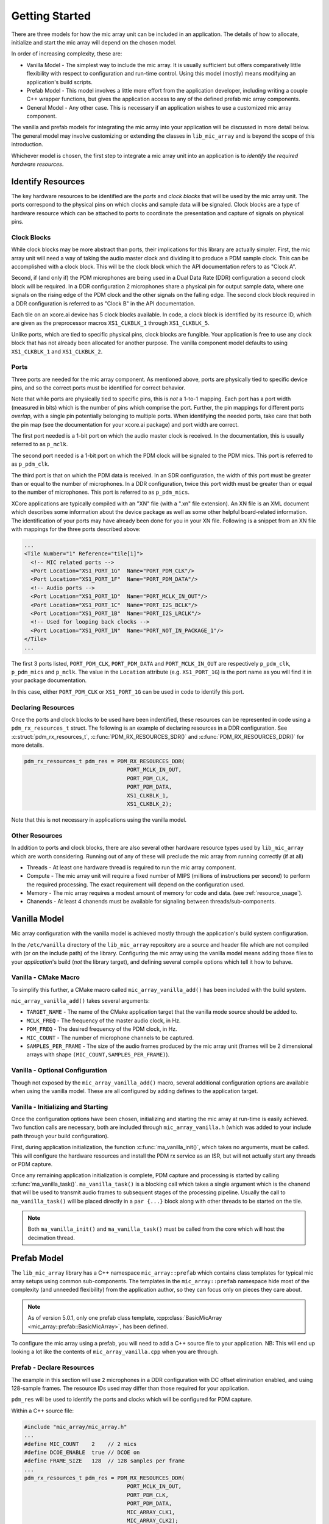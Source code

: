 .. _getting_started:

Getting Started
===============

There are three models for how the mic array unit can be included in an
application. The details of how to allocate, initialize and start the mic array
will depend on the chosen model.

In order of increasing complexity, these are:

* Vanilla Model - The simplest way to include the mic array. It is usually
  sufficient but offers comparatively little flexibility with respect to
  configuration and run-time control. Using this model (mostly) means modifying
  an application's build scripts.
* Prefab Model - This model involves a little more effort from the application
  developer, including writing a couple C++ wrapper functions, but gives the
  application access to any of the defined prefab mic array components.
* General Model - Any other case. This is necessary if an application wishes to
  use a customized mic array component.

The vanilla and prefab models for integrating the mic array into your
application will be discussed in more detail below. The general model may
involve customizing or extending the classes in ``lib_mic_array`` and is beyond
the scope of this introduction.

Whichever model is chosen, the first step to integrate a mic array unit into an
application is to *identify the required hardware resources*.


Identify Resources
------------------

The key hardware resources to be identified are the *ports* and *clock blocks*
that will be used by the mic array unit.  The ports correspond to the physical
pins on which clocks and sample data will be signaled.  Clock blocks are a type
of hardware resource which can be attached to ports to coordinate the
presentation and capture of signals on physical pins.

Clock Blocks
************

While clock blocks may be more abstract than ports, their implications for this
library are actually simpler. First, the mic array unit will need a way of
taking the audio master clock and dividing it to produce a PDM sample clock.
This can be accomplished with a clock block. This will be the clock block which
the API documentation refers to as "Clock A".

Second, if (and only if) the PDM microphones are being used in a Dual Data Rate
(DDR) configuration a second clock block will be required. In a DDR
configuration 2 microphones share a physical pin for output sample data, where
one signals on the rising edge of the PDM clock and the other signals on the
falling edge. The second clock block required in a DDR configuration is referred
to as "Clock B" in the API documentation.

Each tile on an xcore.ai device has 5 clock blocks available. In code, a clock
block is identified by its resource ID, which are given as the preprocessor
macros ``XS1_CLKBLK_1`` through ``XS1_CLKBLK_5``. 

Unlike ports, which are tied to specific physical pins, clock blocks are
fungible. Your application is free to use any clock block that has not already
been allocated for another purpose. The vanilla component model defaults to
using ``XS1_CLKBLK_1`` and ``XS1_CLKBLK_2``.

Ports
*****

Three ports are needed for the mic array component. As mentioned above, ports
are physically tied to specific device pins, and so the correct ports must be
identified for correct behavior.

Note that while ports are physically tied to specific pins, this is *not* a
1-to-1 mapping. Each port has a port width (measured in bits) which is the
number of pins which comprise the port. Further, the pin mappings for different
ports *overlap*, with a single pin potentially belonging to multiple ports. When
identifying the needed ports, take care that both the pin map (see the
documentation for your xcore.ai package) and port width are correct.

The first port needed is a 1-bit port on which the audio master clock is
received. In the documentation, this is usually referred to as ``p_mclk``.

The second port needed is a 1-bit port on which the PDM clock will be signaled
to the PDM mics. This port is referred to as ``p_pdm_clk``.

The third port is that on which the PDM data is received. In an SDR
configuration, the width of this port must be greater than or equal to the
number of microphones. In a DDR configuration, twice this port width must be
greater than or equal to the number of microphones. This port is referred to as
``p_pdm_mics``.

XCore applications are typically compiled with an "XN" file (with a ".xn" file
extension). An XN file is an XML document which describes some information about
the device package as well as some other helpful board-related information. The
identification of your ports may have already been done for you in your XN file.
Following is a snippet from an XN file with mappings for the three ports
described above:

.. code-block:: xml

  ...
  <Tile Number="1" Reference="tile[1]">
    <!-- MIC related ports -->
    <Port Location="XS1_PORT_1G"  Name="PORT_PDM_CLK"/>
    <Port Location="XS1_PORT_1F"  Name="PORT_PDM_DATA"/>
    <!-- Audio ports -->
    <Port Location="XS1_PORT_1D"  Name="PORT_MCLK_IN_OUT"/>
    <Port Location="XS1_PORT_1C"  Name="PORT_I2S_BCLK"/>
    <Port Location="XS1_PORT_1B"  Name="PORT_I2S_LRCLK"/>
    <!-- Used for looping back clocks -->
    <Port Location="XS1_PORT_1N"  Name="PORT_NOT_IN_PACKAGE_1"/>
  </Tile>
  ...


The first 3 ports listed, ``PORT_PDM_CLK``, ``PORT_PDM_DATA`` and
``PORT_MCLK_IN_OUT`` are respectively ``p_pdm_clk``, ``p_pdm_mics`` and
``p_mclk``. The value in the ``Location`` attribute (e.g. ``XS1_PORT_1G``) is
the port name as you will find it in your package documentation. 

In this case, either ``PORT_PDM_CLK`` or ``XS1_PORT_1G`` can be used in code to
identify this port.

Declaring Resources
*******************

Once the ports and clock blocks to be used have been indentified, these
resources can be represented in code using a ``pdm_rx_resources_t`` struct. The
following is an example of declaring resources in a DDR configuration. See
:c:struct:`pdm_rx_resources_t`, :c:func:`PDM_RX_RESOURCES_SDR()` and
:c:func:`PDM_RX_RESOURCES_DDR()` for more details.

.. code-block:: c

  pdm_rx_resources_t pdm_res = PDM_RX_RESOURCES_DDR(
                                  PORT_MCLK_IN_OUT,
                                  PORT_PDM_CLK,
                                  PORT_PDM_DATA,
                                  XS1_CLKBLK_1,
                                  XS1_CLKBLK_2);


Note that this is not necessary in applications using the vanilla model.

Other Resources
***************

In addition to ports and clock blocks, there are also several other hardware
resource types used by ``lib_mic_array`` which are worth considering. Running
out of any of these will preclude the mic array from running correctly (if at
all)

* Threads - At least one hardware thread is required to run the mic array
  component.
* Compute - The mic array unit will require a fixed number of MIPS (millions of
  instructions per second) to perform the required processing. The exact
  requirement will depend on the configuration used.
* Memory - The mic array requires a modest amount of memory for code and data.
  (see :ref:`resource_usage`).
* Chanends - At least 4 chanends must be available for signaling between
  threads/sub-components.


Vanilla Model
-------------

Mic array configuration with the vanilla model is achieved mostly through the
application's build system configuration.

In the ``/etc/vanilla`` directory of the ``lib_mic_array`` repository are a
source and header file which are not compiled with (or on the include path) of
the library. Configuring the mic array using the vanilla model means adding
those files to your *application*'s build (*not* the library target), and
defining several compile options which tell it how to behave.

Vanilla - CMake Macro
*********************

To simplify this further, a CMake macro called ``mic_array_vanilla_add()`` has
been included with the build system.

``mic_array_vanilla_add()`` takes several arguments:

* ``TARGET_NAME`` - The name of the CMake application target that the vanilla
  mode source should be added to. 
* ``MCLK_FREQ`` - The frequency of the master audio clock, in Hz. 
* ``PDM_FREQ`` - The desired frequency of the PDM clock, in Hz. 
* ``MIC_COUNT`` - The number of microphone channels to be captured. 
* ``SAMPLES_PER_FRAME`` - The size of the audio frames produced by the mic array
  unit (frames will be 2 dimensional arrays with shape
  ``(MIC_COUNT,SAMPLES_PER_FRAME)``).

Vanilla - Optional Configuration
********************************

Though not exposed by the ``mic_array_vanilla_add()`` macro, several additional
configuration options are available when using the vanilla model. These are all
configured by adding defines to the application target.

Vanilla - Initializing and Starting
***********************************

Once the configuration options have been chosen, initializing and starting the
mic array at run-time is easily achieved. Two function calls are necessary, both
are included through ``mic_array_vanilla.h`` (which was added to your include
path through your build configuration).

First, during application initialization, the function
:c:func:`ma_vanilla_init()`, which takes no arguments, must be called. This will
configure the hardware resources and install the PDM rx service as an ISR, but
will not actually start any threads or PDM capture.

Once any remaining application initialization is complete, PDM capture and
processing is started by calling :c:func:`ma_vanilla_task()`.
``ma_vanilla_task()`` is a blocking call which takes a single argument which is
the chanend that will be used to transmit audio frames to subsequent stages of
the processing pipeline. Usually the call to ``ma_vanilla_task()`` will be
placed directly in a ``par {...}`` block along with other threads to be started
on the tile.

.. note::

  Both ``ma_vanilla_init()`` and ``ma_vanilla_task()`` must be called from the
  core which will host the decimation thread.

Prefab Model
------------

The ``lib_mic_array`` library has a C++ namespace ``mic_array::prefab`` which
contains class templates for typical mic array setups using common
sub-components. The templates in the ``mic_array::prefab`` namespace hide most
of the complexity (and unneeded flexibility) from the application author, so
they can focus only on pieces they care about.

.. note::

  As of version 5.0.1, only one prefab class template,
  :cpp:class:`BasicMicArray <mic_array::prefab::BasicMicArray>`, has been 
  defined.

To configure the mic array using a prefab, you will need to add a C++ source
file to your application. NB: This will end up looking a lot like the contents
of ``mic_array_vanilla.cpp`` when you are through.

Prefab - Declare Resources
**************************

The example in this section will use ``2`` microphones in a DDR configuration
with DC offset elimination enabled, and using 128-sample frames. The resource
IDs used may differ than those required for your application.

``pdm_res`` will be used to identify the ports and clocks which will be
configured for PDM capture.

Within a C++ source file:

.. code-block:: cpp

  #include "mic_array/mic_array.h"
  ...
  #define MIC_COUNT    2    // 2 mics
  #define DCOE_ENABLE  true // DCOE on
  #define FRAME_SIZE   128  // 128 samples per frame
  ...
  pdm_rx_resources_t pdm_res = PDM_RX_RESOURCES_DDR(
                                  PORT_MCLK_IN_OUT,
                                  PORT_PDM_CLK,
                                  PORT_PDM_DATA,
                                  MIC_ARRAY_CLK1,
                                  MIC_ARRAY_CLK2);
  ...


Prefab - Allocate MicArray
**************************

The C++ class template :cpp:class:`MicArray <mic_array::MicArray>` is central to
the mic array unit in this library. The class templates defined in the
``mic_array::prefab`` namespace each derive from ``mic_array::MicArray``.

Define and allocate the specific implementation of ``MicArray`` to be used.

.. code-block:: c++

  ...
  // Using the full name of the class could become cumbersome. Using an alias.
  using TMicArray = mic_array::prefab::BasicMicArray<
                        MIC_COUNT, FRAME_SIZE, DCOE_ENABLED>
  // Allocate mic array
  TMicArray mics = TMicArray();
  ...


Now the mic array unit has been defined and allocated. The template parameters
supplied (e.g. `MIC_COUNT` and `FRAME_SIZE`) are used to calculate the size of
any data buffers required by the mic array, and so the ``mics`` object is
self-contained, with all required buffers being statically allocated.
Additionally, class templates will ultimately allow unused features to be
optimized out at build time. For example, if DCOE is disabled, it will be
optimized out at build time so that at run time it won't even need to check
whether DCOE is enabled.

Prefab - Init and Start Functions
*********************************

Now a couple functions need to be implemented in your C++ file. In most cases
these functions will need to be callable from C or XC, and so they should not be
static, and they should be decorated with ``extern "C"`` (or the ``MA_C_API``
preprocessor macro provided by the library).

First, a function which initializes the ``MicArray`` object and configures the
port and clock block resources.  The documentation for
:cpp:class:`BasicMicArray <mic_array::prefab::BasicMicArray>` indicates any 
parts of the ``MicArray`` object that need to be initialized.

.. code-block:: c++

  #define MCLK_FREQ   24576000
  #define PDM_FREQ    3072000
  ...
  MA_C_API
  void app_init() {
    // Configure clocks and ports
    const unsigned mclk_div = mic_array_mclk_divider(MCLK_FREQ, PDM_FREQ);
    mic_array_resources_configure(&pdm_res, mclk_div);

    // Initialize the PDM rx service
    mics.PdmRx.Init(pdm_res.p_pdm_mics);
  }
  ...


``app_init()`` can be called from an XC ``main()`` during initialization.

Assuming the PDM rx service is to be run as an ISR, a second function is used to
actually start the mic array unit. This starts the PDM clock, install the ISR
and enter the decimator thread's main loop.

.. code-block:: c++

  MA_C_API
  void app_mic_array_task(chanend_t c_audio_frames) {
    mics.SetOutputChannel(c_audio_frames);

    // Start the PDM clock
    mic_array_pdm_clock_start(&pdm_res);

    mics.InstallPdmRxISR();
    mics.UnmaskPdmRxISR();

    mics.ThreadEntry();
  }


Now a call to ``app_mic_array_task()`` with the channel to send frames on can be
placed inside a ``par {...}`` block to spawn the thread.
